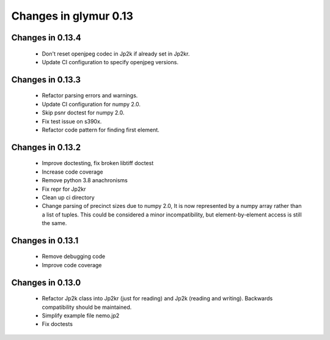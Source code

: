 ######################
Changes in glymur 0.13
######################

*****************
Changes in 0.13.4
*****************

    * Don't reset openjpeg codec in Jp2k if already set in Jp2kr.
    * Update CI configuration to specify openjpeg versions.

*****************
Changes in 0.13.3
*****************

    * Refactor parsing errors and warnings.
    * Update CI configuration for numpy 2.0.
    * Skip psnr doctest for numpy 2.0.
    * Fix test issue on s390x.
    * Refactor code pattern for finding first element.

*****************
Changes in 0.13.2
*****************

    * Improve doctesting, fix broken libtiff doctest
    * Increase code coverage
    * Remove python 3.8 anachronisms
    * Fix repr for Jp2kr
    * Clean up ci directory
    * Change parsing of precinct sizes due to numpy 2.0, It is now
      represented by a numpy array rather than a list of tuples. This could
      be considered a minor incompatibility, but element-by-element access
      is still the same.

*****************
Changes in 0.13.1
*****************

    * Remove debugging code
    * Improve code coverage

*****************
Changes in 0.13.0
*****************

    * Refactor Jp2k class into Jp2kr (just for reading) and Jp2k (reading and writing).  Backwards compatibility should be maintained.
    * Simplify example file nemo.jp2
    * Fix doctests

